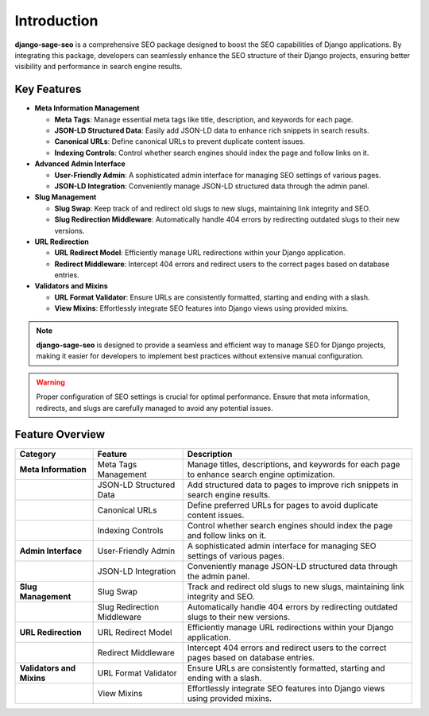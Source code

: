 Introduction
============

**django-sage-seo** is a comprehensive SEO package designed to boost the SEO capabilities of Django applications. By integrating this package, developers can seamlessly enhance the SEO structure of their Django projects, ensuring better visibility and performance in search engine results.

Key Features
------------

- **Meta Information Management**

  - **Meta Tags**: Manage essential meta tags like title, description, and keywords for each page.
  - **JSON-LD Structured Data**: Easily add JSON-LD data to enhance rich snippets in search results.
  - **Canonical URLs**: Define canonical URLs to prevent duplicate content issues.
  - **Indexing Controls**: Control whether search engines should index the page and follow links on it.

- **Advanced Admin Interface**

  - **User-Friendly Admin**: A sophisticated admin interface for managing SEO settings of various pages.
  - **JSON-LD Integration**: Conveniently manage JSON-LD structured data through the admin panel.

- **Slug Management**

  - **Slug Swap**: Keep track of and redirect old slugs to new slugs, maintaining link integrity and SEO.
  - **Slug Redirection Middleware**: Automatically handle 404 errors by redirecting outdated slugs to their new versions.

- **URL Redirection**

  - **URL Redirect Model**: Efficiently manage URL redirections within your Django application.
  - **Redirect Middleware**: Intercept 404 errors and redirect users to the correct pages based on database entries.

- **Validators and Mixins**

  - **URL Format Validator**: Ensure URLs are consistently formatted, starting and ending with a slash.
  - **View Mixins**: Effortlessly integrate SEO features into Django views using provided mixins.

.. note::
   **django-sage-seo** is designed to provide a seamless and efficient way to manage SEO for Django projects, making it easier for developers to implement best practices without extensive manual configuration.

.. warning::
   Proper configuration of SEO settings is crucial for optimal performance. Ensure that meta information, redirects, and slugs are carefully managed to avoid any potential issues.

Feature Overview
----------------

+--------------------------+--------------------------+------------------------------------------------------+
| Category                 | Feature                  | Description                                          |
+==========================+==========================+======================================================+
| **Meta Information**     | Meta Tags Management     | Manage titles, descriptions, and keywords for each   |
|                          |                          | page to enhance search engine optimization.          |
+--------------------------+--------------------------+------------------------------------------------------+
|                          | JSON-LD Structured Data  | Add structured data to pages to improve rich snippets|
|                          |                          | in search engine results.                            |
+--------------------------+--------------------------+------------------------------------------------------+
|                          | Canonical URLs           | Define preferred URLs for pages to avoid duplicate   |
|                          |                          | content issues.                                      |
+--------------------------+--------------------------+------------------------------------------------------+
|                          | Indexing Controls        | Control whether search engines should index the page |
|                          |                          | and follow links on it.                              |
+--------------------------+--------------------------+------------------------------------------------------+
| **Admin Interface**      | User-Friendly Admin      | A sophisticated admin interface for managing SEO     |
|                          |                          | settings of various pages.                           |
+--------------------------+--------------------------+------------------------------------------------------+
|                          | JSON-LD Integration      | Conveniently manage JSON-LD structured data through  |
|                          |                          | the admin panel.                                     |
+--------------------------+--------------------------+------------------------------------------------------+
| **Slug Management**      | Slug Swap                | Track and redirect old slugs to new slugs,           |
|                          |                          | maintaining link integrity and SEO.                  |
+--------------------------+--------------------------+------------------------------------------------------+
|                          | Slug Redirection         | Automatically handle 404 errors by redirecting       |
|                          | Middleware               | outdated slugs to their new versions.                |
+--------------------------+--------------------------+------------------------------------------------------+
| **URL Redirection**      | URL Redirect Model       | Efficiently manage URL redirections within your      |
|                          |                          | Django application.                                  |
+--------------------------+--------------------------+------------------------------------------------------+
|                          | Redirect Middleware      | Intercept 404 errors and redirect users to the       |
|                          |                          | correct pages based on database entries.             |
+--------------------------+--------------------------+------------------------------------------------------+
| **Validators and Mixins**| URL Format Validator     | Ensure URLs are consistently formatted, starting and |
|                          |                          | ending with a slash.                                 |
+--------------------------+--------------------------+------------------------------------------------------+
|                          | View Mixins              | Effortlessly integrate SEO features into Django      |
|                          |                          | views using provided mixins.                         |
+--------------------------+--------------------------+------------------------------------------------------+
